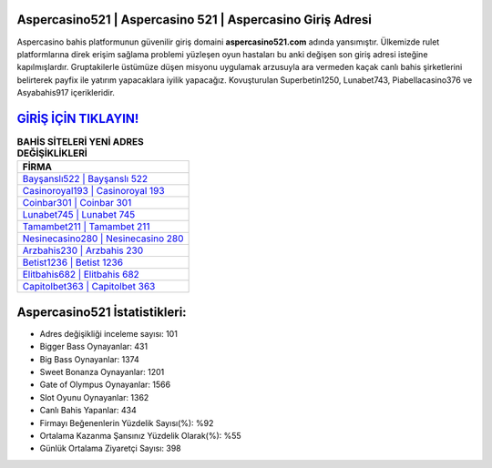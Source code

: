 ﻿Aspercasino521 | Aspercasino 521 | Aspercasino Giriş Adresi
===================================

.. image:: images/aspercasino-giris.jpg
   :width: 600
   
Aspercasino bahis platformunun güvenilir giriş domaini **aspercasino521.com** adında yansımıştır. Ülkemizde rulet platformlarına direk erişim sağlama problemi yüzleşen oyun hastaları bu anki değişen son giriş adresi isteğine kapılmışlardır. Gruptakilerle üstümüze düşen misyonu uygulamak arzusuyla ara vermeden kaçak canlı bahis şirketlerini belirterek payfix ile yatırım yapacaklara iyilik yapacağız. Kovuşturulan Superbetin1250, Lunabet743, Piabellacasino376 ve Asyabahis917 içerikleridir.

`GİRİŞ İÇİN TIKLAYIN! <https://cutt.ly/QwVVg2Vk>`_
==============

.. list-table:: **BAHİS SİTELERİ YENİ ADRES DEĞİŞİKLİKLERİ**
   :widths: 100
   :header-rows: 1

   * - FİRMA
   * - `Bayşanslı522 | Bayşanslı 522 <baysansli522-baysansli-522-baysansli-giris-adresi.html>`_
   * - `Casinoroyal193 | Casinoroyal 193 <casinoroyal193-casinoroyal-193-casinoroyal-giris-adresi.html>`_
   * - `Coinbar301 | Coinbar 301 <coinbar301-coinbar-301-coinbar-giris-adresi.html>`_	 
   * - `Lunabet745 | Lunabet 745 <lunabet745-lunabet-745-lunabet-giris-adresi.html>`_	 
   * - `Tamambet211 | Tamambet 211 <tamambet211-tamambet-211-tamambet-giris-adresi.html>`_ 
   * - `Nesinecasino280 | Nesinecasino 280 <nesinecasino280-nesinecasino-280-nesinecasino-giris-adresi.html>`_
   * - `Arzbahis230 | Arzbahis 230 <arzbahis230-arzbahis-230-arzbahis-giris-adresi.html>`_	 
   * - `Betist1236 | Betist 1236 <betist1236-betist-1236-betist-giris-adresi.html>`_
   * - `Elitbahis682 | Elitbahis 682 <elitbahis682-elitbahis-682-elitbahis-giris-adresi.html>`_
   * - `Capitolbet363 | Capitolbet 363 <capitolbet363-capitolbet-363-capitolbet-giris-adresi.html>`_
	 
Aspercasino521 İstatistikleri:
===================================	 
* Adres değişikliği inceleme sayısı: 101
* Bigger Bass Oynayanlar: 431
* Big Bass Oynayanlar: 1374
* Sweet Bonanza Oynayanlar: 1201
* Gate of Olympus Oynayanlar: 1566
* Slot Oyunu Oynayanlar: 1362
* Canlı Bahis Yapanlar: 434
* Firmayı Beğenenlerin Yüzdelik Sayısı(%): %92
* Ortalama Kazanma Şansınız Yüzdelik Olarak(%): %55
* Günlük Ortalama Ziyaretçi Sayısı: 398
